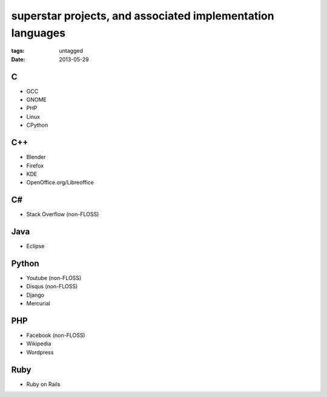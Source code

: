 superstar projects, and associated implementation languages
===========================================================

:tags: untagged
:date: 2013-05-29


C
-

* GCC
* GNOME
* PHP
* Linux
* CPython

C++
---

* Blender
* Firefox
* KDE
* OpenOffice.org/Libreoffice

C#
--

* Stack Overflow (non-FLOSS)

Java
----

* Eclipse

Python
------

* Youtube (non-FLOSS)
* Disqus (non-FLOSS)
* Django
* Mercurial

PHP
---

* Facebook (non-FLOSS)
* Wikipedia
* Wordpress

Ruby
----

* Ruby on Rails
